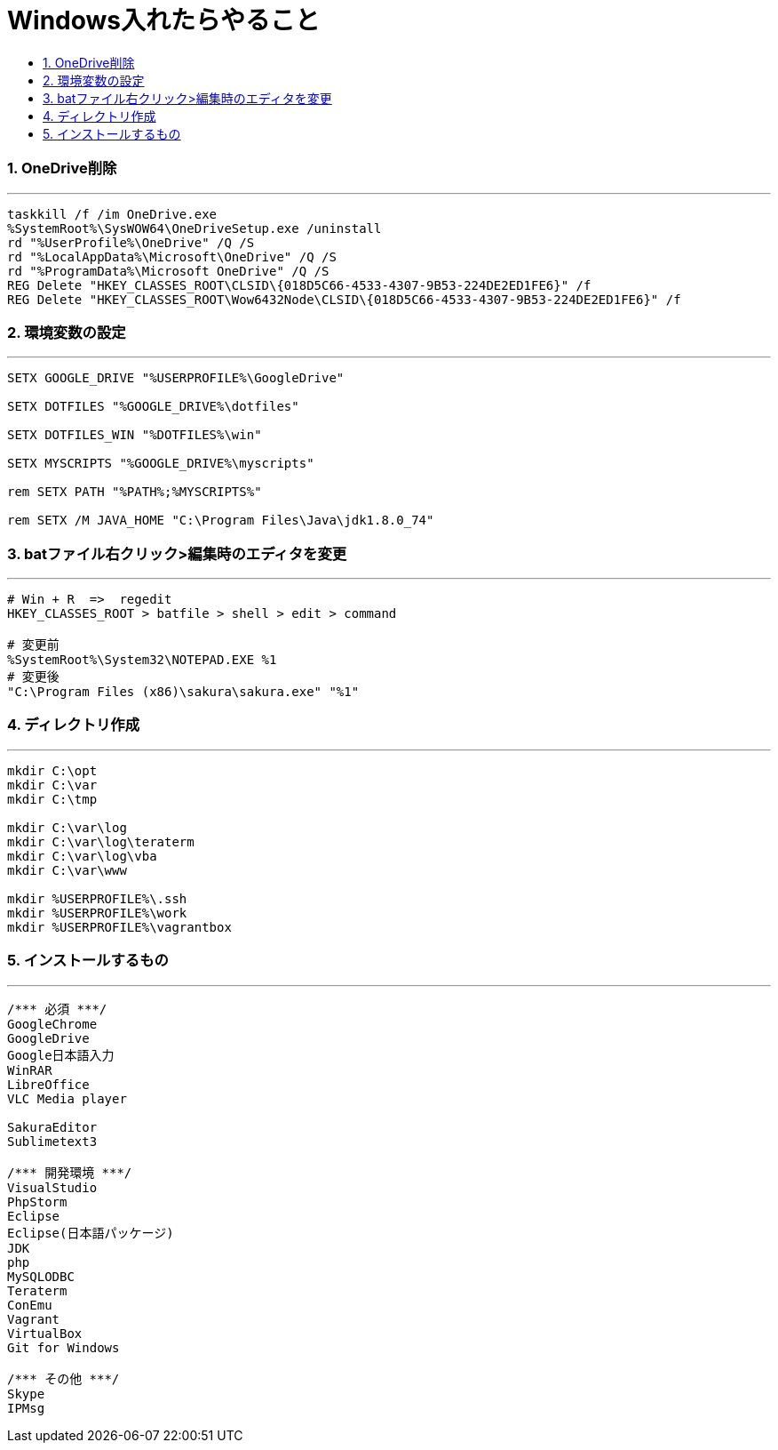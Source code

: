 = Windows入れたらやること
:toc:
:toc-title:
:pagenums:
:sectnums:
:imagesdir: img_MySQL/
:icons: font
:source-highlighter: pygments
:pygments-style: default
// $(dirname $(gem which pygments.rb))/../vendor/pygments-main/pygmentize -L styles
:pygments-linenums-mode: inline
:lang: ja


=== OneDrive削除
---
[source,sh]
----
taskkill /f /im OneDrive.exe
%SystemRoot%\SysWOW64\OneDriveSetup.exe /uninstall
rd "%UserProfile%\OneDrive" /Q /S
rd "%LocalAppData%\Microsoft\OneDrive" /Q /S
rd "%ProgramData%\Microsoft OneDrive" /Q /S
REG Delete "HKEY_CLASSES_ROOT\CLSID\{018D5C66-4533-4307-9B53-224DE2ED1FE6}" /f
REG Delete "HKEY_CLASSES_ROOT\Wow6432Node\CLSID\{018D5C66-4533-4307-9B53-224DE2ED1FE6}" /f
----

=== 環境変数の設定
---
[source,sh]
----
SETX GOOGLE_DRIVE "%USERPROFILE%\GoogleDrive"

SETX DOTFILES "%GOOGLE_DRIVE%\dotfiles"

SETX DOTFILES_WIN "%DOTFILES%\win"

SETX MYSCRIPTS "%GOOGLE_DRIVE%\myscripts"

rem SETX PATH "%PATH%;%MYSCRIPTS%"

rem SETX /M JAVA_HOME "C:\Program Files\Java\jdk1.8.0_74"
----

=== batファイル右クリック>編集時のエディタを変更
---
[source,sh]
----
# Win + R  =>  regedit
HKEY_CLASSES_ROOT > batfile > shell > edit > command

# 変更前
%SystemRoot%\System32\NOTEPAD.EXE %1
# 変更後
"C:\Program Files (x86)\sakura\sakura.exe" "%1"
----

=== ディレクトリ作成
---
[source,sh]
----
mkdir C:\opt
mkdir C:\var
mkdir C:\tmp

mkdir C:\var\log
mkdir C:\var\log\teraterm
mkdir C:\var\log\vba
mkdir C:\var\www

mkdir %USERPROFILE%\.ssh
mkdir %USERPROFILE%\work
mkdir %USERPROFILE%\vagrantbox
----

=== インストールするもの
---
[source,sh]
----
/*** 必須 ***/
GoogleChrome
GoogleDrive
Google日本語入力
WinRAR
LibreOffice
VLC Media player

SakuraEditor
Sublimetext3

/*** 開発環境 ***/
VisualStudio
PhpStorm
Eclipse
Eclipse(日本語パッケージ)
JDK
php
MySQLODBC
Teraterm
ConEmu
Vagrant
VirtualBox
Git for Windows

/*** その他 ***/
Skype
IPMsg
----
